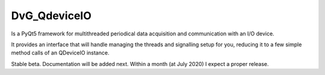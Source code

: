 DvG_QdeviceIO
===================

Is a PyQt5 framework for multithreaded periodical data acquisition and communication with an I/O device.

It provides an interface that will handle managing the threads and signalling setup for you, reducing it to a few simple method calls of an QDeviceIO instance.

Stable beta. Documentation will be added next. Within a month (at July 2020) I expect a proper release.
